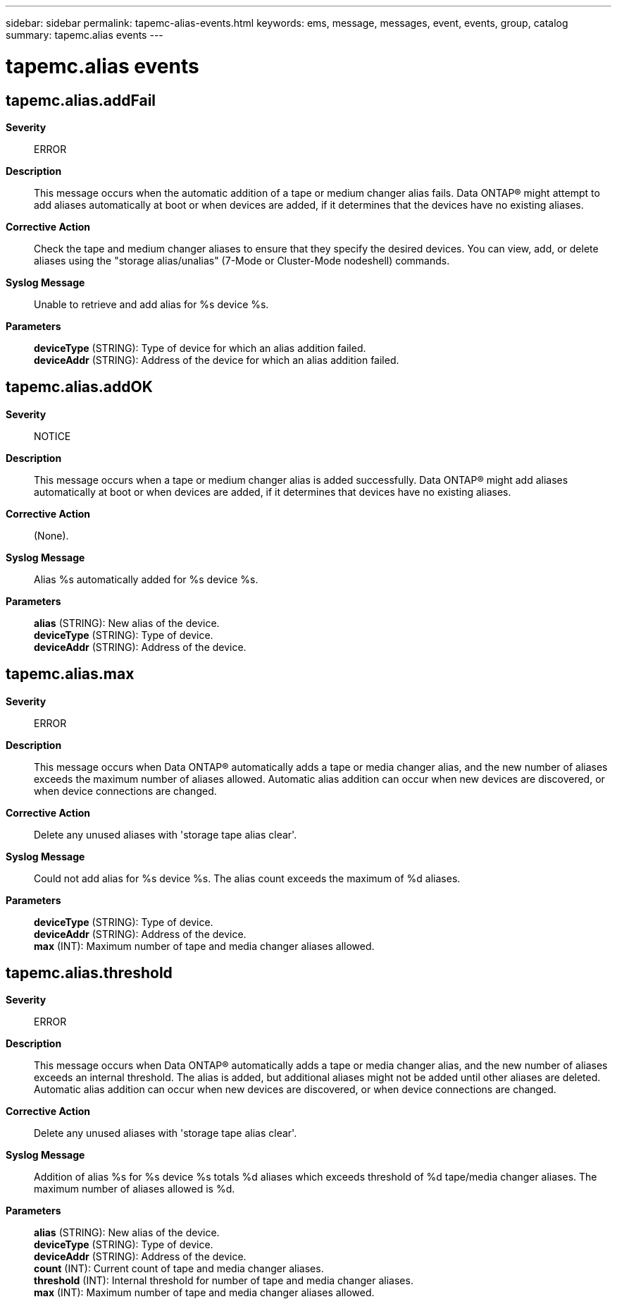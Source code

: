 ---
sidebar: sidebar
permalink: tapemc-alias-events.html
keywords: ems, message, messages, event, events, group, catalog
summary: tapemc.alias events
---

= tapemc.alias events
:toclevels: 1
:hardbreaks:
:nofooter:
:icons: font
:linkattrs:
:imagesdir: ./media/

== tapemc.alias.addFail
*Severity*::
ERROR
*Description*::
This message occurs when the automatic addition of a tape or medium changer alias fails. Data ONTAP(R) might attempt to add aliases automatically at boot or when devices are added, if it determines that the devices have no existing aliases.
*Corrective Action*::
Check the tape and medium changer aliases to ensure that they specify the desired devices. You can view, add, or delete aliases using the "storage alias/unalias" (7-Mode or Cluster-Mode nodeshell) commands.
*Syslog Message*::
Unable to retrieve and add alias for %s device %s.
*Parameters*::
*deviceType* (STRING): Type of device for which an alias addition failed.
*deviceAddr* (STRING): Address of the device for which an alias addition failed.

== tapemc.alias.addOK
*Severity*::
NOTICE
*Description*::
This message occurs when a tape or medium changer alias is added successfully. Data ONTAP(R) might add aliases automatically at boot or when devices are added, if it determines that devices have no existing aliases.
*Corrective Action*::
(None).
*Syslog Message*::
Alias %s automatically added for %s device %s.
*Parameters*::
*alias* (STRING): New alias of the device.
*deviceType* (STRING): Type of device.
*deviceAddr* (STRING): Address of the device.

== tapemc.alias.max
*Severity*::
ERROR
*Description*::
This message occurs when Data ONTAP(R) automatically adds a tape or media changer alias, and the new number of aliases exceeds the maximum number of aliases allowed. Automatic alias addition can occur when new devices are discovered, or when device connections are changed.
*Corrective Action*::
Delete any unused aliases with 'storage tape alias clear'.
*Syslog Message*::
Could not add alias for %s device %s. The alias count exceeds the maximum of %d aliases.
*Parameters*::
*deviceType* (STRING): Type of device.
*deviceAddr* (STRING): Address of the device.
*max* (INT): Maximum number of tape and media changer aliases allowed.

== tapemc.alias.threshold
*Severity*::
ERROR
*Description*::
This message occurs when Data ONTAP(R) automatically adds a tape or media changer alias, and the new number of aliases exceeds an internal threshold. The alias is added, but additional aliases might not be added until other aliases are deleted. Automatic alias addition can occur when new devices are discovered, or when device connections are changed.
*Corrective Action*::
Delete any unused aliases with 'storage tape alias clear'.
*Syslog Message*::
Addition of alias %s for %s device %s totals %d aliases which exceeds threshold of %d tape/media changer aliases. The maximum number of aliases allowed is %d.
*Parameters*::
*alias* (STRING): New alias of the device.
*deviceType* (STRING): Type of device.
*deviceAddr* (STRING): Address of the device.
*count* (INT): Current count of tape and media changer aliases.
*threshold* (INT): Internal threshold for number of tape and media changer aliases.
*max* (INT): Maximum number of tape and media changer aliases allowed.
